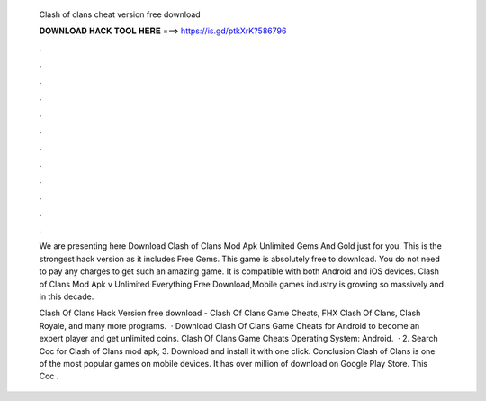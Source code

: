   Clash of clans cheat version free download
  
  
  
  𝐃𝐎𝐖𝐍𝐋𝐎𝐀𝐃 𝐇𝐀𝐂𝐊 𝐓𝐎𝐎𝐋 𝐇𝐄𝐑𝐄 ===> https://is.gd/ptkXrK?586796
  
  
  
  .
  
  
  
  .
  
  
  
  .
  
  
  
  .
  
  
  
  .
  
  
  
  .
  
  
  
  .
  
  
  
  .
  
  
  
  .
  
  
  
  .
  
  
  
  .
  
  
  
  .
  
  We are presenting here Download Clash of Clans Mod Apk Unlimited Gems And Gold just for you. This is the strongest hack version as it includes Free Gems. This game is absolutely free to download. You do not need to pay any charges to get such an amazing game. It is compatible with both Android and iOS devices. Clash of Clans Mod Apk v Unlimited Everything Free Download,Mobile games industry is growing so massively and in this decade.
  
  Clash Of Clans Hack Version free download - Clash Of Clans Game Cheats, FHX Clash Of Clans, Clash Royale, and many more programs.  · Download Clash Of Clans Game Cheats for Android to become an expert player and get unlimited coins. Clash Of Clans Game Cheats Operating System: Android.  · 2. Search Coc for Clash of Clans mod apk; 3. Download and install it with one click. Conclusion Clash of Clans is one of the most popular games on mobile devices. It has over million of download on Google Play Store. This Coc .
